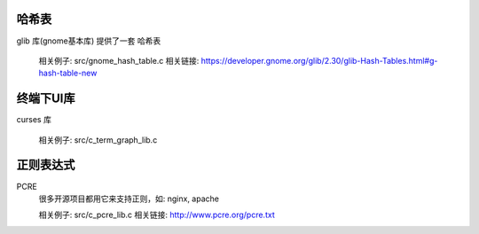 
哈希表
````````````````

glib 库(gnome基本库) 提供了一套 哈希表

    相关例子:  src/gnome_hash_table.c
    相关链接:  https://developer.gnome.org/glib/2.30/glib-Hash-Tables.html#g-hash-table-new

终端下UI库
````````````````
curses 库

    相关例子:  src/c_term_graph_lib.c


正则表达式
````````````````

PCRE
    很多开源项目都用它来支持正则，如: nginx, apache

    相关例子:  src/c_pcre_lib.c
    相关链接:  http://www.pcre.org/pcre.txt


